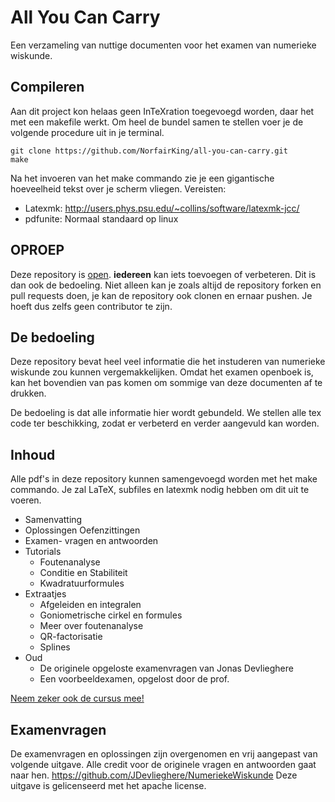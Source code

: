* All You Can Carry
Een verzameling van nuttige documenten voor het examen van numerieke wiskunde.

** Compileren
    Aan dit project kon helaas geen InTeXration toegevoegd worden, daar het met een makefile werkt.
    Om heel de bundel samen te stellen voer je de volgende procedure uit in je terminal.
    #+BEGIN_EXAMPLE
    git clone https://github.com/NorfairKing/all-you-can-carry.git
    make
    #+END_EXAMPLE
    Na het invoeren van het make commando zie je een gigantische hoeveelheid tekst over je scherm vliegen.
    Vereisten:
      - Latexmk: http://users.phys.psu.edu/~collins/software/latexmk-jcc/
      - pdfunite: Normaal standaard op linux

** OPROEP
   Deze repository is _open_. *iedereen* kan iets toevoegen of verbeteren. Dit is dan ook de bedoeling.
   Niet alleen kan je zoals altijd de repository forken en pull requests doen, je kan de repository ook clonen en ernaar pushen.
   Je hoeft dus zelfs geen contributor te zijn.

** De bedoeling
   Deze repository bevat heel veel informatie die het instuderen van numerieke wiskunde zou kunnen vergemakkelijken.
   Omdat het examen openboek is, kan het bovendien van pas komen om sommige van deze documenten af te drukken.

   De bedoeling is dat alle informatie hier wordt gebundeld.
   We stellen alle tex code ter beschikking, zodat er verbeterd en verder aangevuld kan worden.
** Inhoud
    Alle pdf's in deze repository kunnen samengevoegd worden met het make commando.
    Je zal LaTeX, subfiles en latexmk nodig hebben om dit uit te voeren.
    - Samenvatting
    - Oplossingen Oefenzittingen
    - Examen- vragen en antwoorden
    - Tutorials
      - Foutenanalyse
      - Conditie en Stabiliteit
      - Kwadratuurformules  
    - Extraatjes
      - Afgeleiden en integralen
      - Goniometrische cirkel en formules
      - Meer over foutenanalyse
      - QR-factorisatie
      - Splines
    - Oud
      - De originele opgeloste examenvragen van Jonas Devlieghere
      - Een voorbeeldexamen, opgelost door de prof.
    _Neem zeker ook de cursus mee!_
** Examenvragen
   De examenvragen en oplossingen zijn overgenomen en vrij aangepast van volgende uitgave.
   Alle credit voor de originele vragen en antwoorden gaat naar hen.
   https://github.com/JDevlieghere/NumeriekeWiskunde
   Deze uitgave is gelicenseerd met het apache license.
